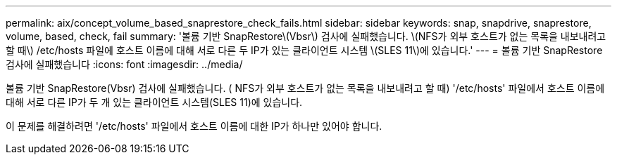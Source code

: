 ---
permalink: aix/concept_volume_based_snaprestore_check_fails.html 
sidebar: sidebar 
keywords: snap, snapdrive, snaprestore, volume, based, check, fail 
summary: '볼륨 기반 SnapRestore\(Vbsr\) 검사에 실패했습니다. \(NFS가 외부 호스트가 없는 목록을 내보내려고 할 때\) /etc/hosts 파일에 호스트 이름에 대해 서로 다른 두 IP가 있는 클라이언트 시스템 \(SLES 11\)에 있습니다.' 
---
= 볼륨 기반 SnapRestore 검사에 실패했습니다
:icons: font
:imagesdir: ../media/


[role="lead"]
볼륨 기반 SnapRestore(Vbsr) 검사에 실패했습니다. ( NFS가 외부 호스트가 없는 목록을 내보내려고 할 때) '/etc/hosts' 파일에서 호스트 이름에 대해 서로 다른 IP가 두 개 있는 클라이언트 시스템(SLES 11)에 있습니다.

이 문제를 해결하려면 '/etc/hosts' 파일에서 호스트 이름에 대한 IP가 하나만 있어야 합니다.
